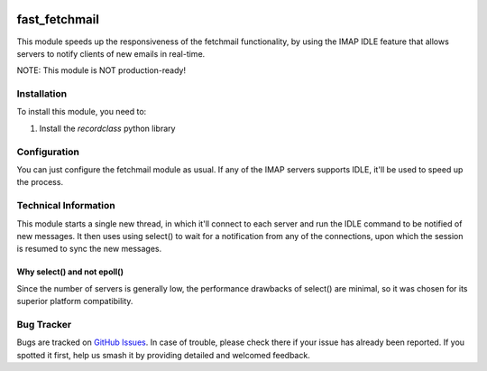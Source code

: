 .. image:: https://img.shields.io/badge/licence-LGPL--3-blue.svg
   :target: http://www.gnu.org/licenses/lgpl-3.0-standalone.html
   :alt: License: LGPL-3

==============
fast_fetchmail
==============

This module speeds up the responsiveness of the fetchmail functionality,
by using the IMAP IDLE feature that allows servers to notify clients of
new emails in real-time.

NOTE: This module is NOT production-ready!

Installation
============

To install this module, you need to:

#. Install the `recordclass` python library

Configuration
=============

You can just configure the fetchmail module as usual. If any of the IMAP
servers supports IDLE, it'll be used to speed up the process.

Technical Information
=====================

This module starts a single new thread, in which it'll connect to each
server and run the IDLE command to be notified of new messages. It then
uses using select() to wait for a notification from any of the connections,
upon which the session is resumed to sync the new messages.

Why select() and not epoll()
----------------------------

Since the number of servers is generally low, the performance drawbacks of
select() are minimal, so it was chosen for its superior platform
compatibility.

Bug Tracker
===========

Bugs are tracked on `GitHub Issues
<https://github.com/andreparames/odoo-experiments/issues>`_. In case of
trouble, please check there if your issue has already been reported. If you
spotted it first, help us smash it by providing detailed and welcomed feedback.

